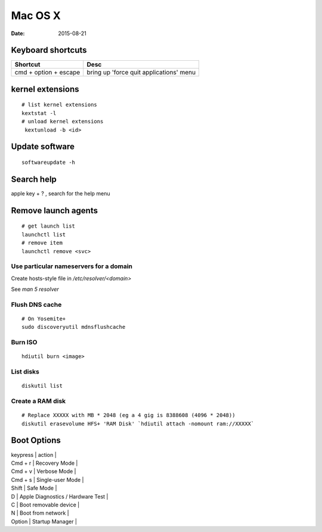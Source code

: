 --------
Mac OS X
--------
:date: 2015-08-21

Keyboard shortcuts
==================

+-----------------------+-----------------------------------------+
| Shortcut              | Desc                                    |
+=======================+=========================================+
| cmd + option + escape | bring up 'force quit applications' menu |
+-----------------------+-----------------------------------------+

kernel extensions
=================
::

 # list kernel extensions
 kextstat -l
 # unload kernel extensions
  kextunload -b <id>

Update software
===============
::

 softwareupdate -h

Search help
===========
apple key + ? , search for the help menu

Remove launch agents
====================
::

 # get launch list
 launchctl list
 # remove item
 launchctl remove <svc>

Use particular nameservers for a domain
---------------------------------------
Create hosts-style file in `/etc/resolver/<domain>`

See `man 5 resolver`

Flush DNS cache
---------------
::

 # On Yosemite+
 sudo discoveryutil mdnsflushcache

Burn ISO
--------
::

 hdiutil burn <image>

List disks
----------
::

 diskutil list

Create a RAM disk
-----------------
::

 # Replace XXXXX with MB * 2048 (eg a 4 gig is 8388608 (4096 * 2048))
 diskutil erasevolume HFS+ 'RAM Disk' `hdiutil attach -nomount ram://XXXXX`

Boot Options
============

| keypress | action |
| Cmd + r | Recovery Mode |
| Cmd + v | Verbose Mode |
| Cmd + s | Single-user Mode |
| Shift | Safe Mode |
| D | Apple Diagnostics / Hardware Test |
| C | Boot removable device |
| N | Boot from network |
| Option | Startup Manager |
